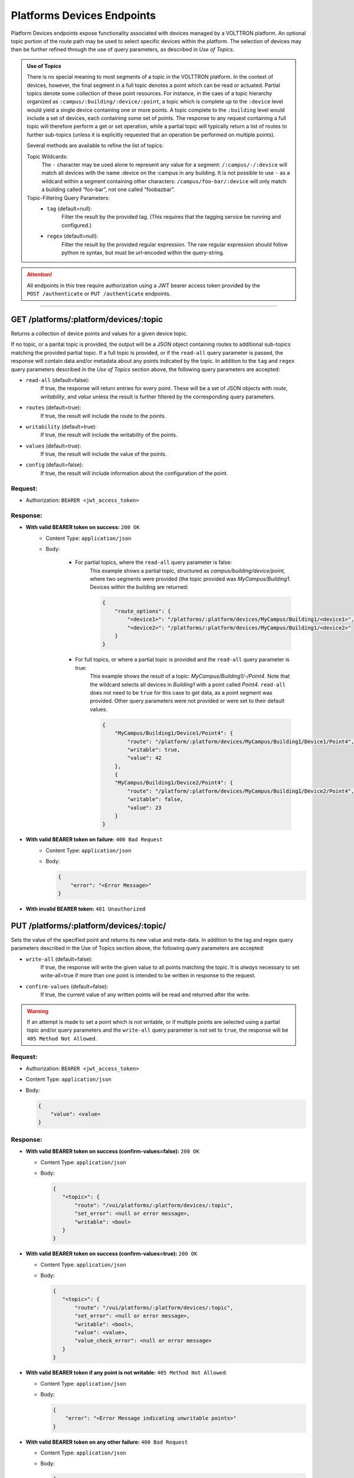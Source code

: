 .. _Platforms-Devices-Endpoints:

============================
Platforms Devices Endpoints
============================


Platform Devices endpoints expose functionality associated with devices managed by a VOLTTRON
platform. An optional topic portion of the route path may be used to select specific devices within
the platform. The selection of devices may then be further refined through the use of query parameters,
as described in *Use of Topics*.

.. admonition:: Use of Topics

    There is no special meaning to most segments of a topic in the VOLTTRON platform. In the context of
    devices, however, the final segment in a full topic denotes a point which can be read or actuated.
    Partial topics denote some collection of these point resources. For instance, in the caes of a topic hierarchy
    organized as ``:campus/:building/:device/:point``, a topic which is complete up to the ``:device`` level would
    yield a single device containing one or more points. A topic complete to the ``:building`` level would include a
    set of devices, each containing some set of points. The response to any request containing a full topic will
    therefore perform a get or set operation, while a partial topic will typically return a list of routes to
    further sub-topics (unless it is explicitly requested that an operation be performed on multiple
    points).

    Several methods are available to refine the list of topics:

    Topic Wildcards:
        The ``-`` character may be used alone to represent any value for a segment: ``/:campus/-/:device``
        will match all devices with the name :device on the :campus in any building. It is not possible to
        use ``-`` as a wildcard within a segment containing other characters: ``/campus/foo-bar/:device``
        will only match a building called “foo-bar”, not one called “foobazbar”.

    Topic-Filtering Query Parameters:
        -  ``tag`` (default=null):
            Filter the result by the provided tag. (This requires that the tagging service be
            running and configured.)
        -  ``regex`` (default=null):
                Filter the result by the provided regular expression. The raw regular expression
                should follow python re syntax, but must be url-encoded within the query-string.

.. attention::
    All endpoints in this tree require authorization using a JWT bearer access token provided by the
    ``POST /authenticate`` or ``PUT /authenticate`` endpoints.
--------------

GET /platforms/:platform/devices/:topic
=======================================
Returns a collection of device points and values for a given device topic.

If no topic, or a parital topic is provided, the output will be a JSON object containing routes to
additional sub-topics matching the provided partial topic.  If a full topic is provided, or if the
``read-all`` query parameter is passed, the response will contain data and/or metadata about any
points indicated by the topic. In addition to the ``tag`` and ``regex`` query parameters described
in the *Use of Topics* section above, the following query parameters are accepted:

* ``read-all`` (default=false):
    If true, the response will return entries for every point. These will be a set of JSON objects
    with `route`, `writability`, and `value` unless the result is further filtered by the
    corresponding query parameters.
* ``routes`` (default=true):
    If true, the result will include the route to the points.
* ``writability`` (default=true):
    If true, the result will include the writability of the points.
* ``values`` (default=true):
    If true, the result will include the value of the points.
* ``config`` (default=false):
    If true, the result will include information about the configuration of the point.

Request:
--------

* Authorization: ``BEARER <jwt_access_token>``

Response:
---------

* **With valid BEARER token on success:** ``200 OK``
    -  Content Type: ``application/json``
    -  Body:

        + For partial topics, where the ``read-all`` query parameter is false:
            This example shows a partial topic, structured as `campus/building/device/point`,
            where two segments were provided (the topic provided was `MyCampus/Building1`.
            Devices within the building are returned:

            .. code-block:: JSON

                {
                    "route_options": {
                        "<device1>": "/platforms/:platform/devices/MyCampus/Building1/<device1>",
                        "<device2>": "/platforms/:platform/devices/MyCampus/Building1/<device2>"
                    }
                }

        + For full topics, or where a partial topic is provided and the ``read-all`` query parameter is true:
            This example shows the result of a topic: `MyCampus/Building1/-/Point4`. Note that
            the wildcard selects all devices in `Building1` with a point called `Point4`.
            ``read-all`` does not need to be ``true`` for this case to get data, as a point segment was provided.
            Other query parameters were not provided or were set to their default values.

            .. code-block:: JSON

                {
                    "MyCampus/Building1/Device1/Point4": {
                        "route": "/platform/:platform/devices/MyCampus/Building1/Device1/Point4",
                        "writable": true,
                        "value": 42
                    },
                    {
                    "MyCampus/Building1/Device2/Point4": {
                        "route": "/platform/:platform/devices/MyCampus/Building1/Device2/Point4",
                        "writable": false,
                        "value": 23
                    }
                }

* **With valid BEARER token on failure:** ``400 Bad Request``
    - Content Type: ``application/json``
    - Body:

      .. code-block:: JSON

            {
                "error": "<Error Message>"
            }

* **With invalid BEARER token:** ``401 Unauthorized``


PUT /platforms/:platform/devices/:topic/
========================================

Sets the value of the specified point and returns its new value and meta-data. In addition to the tag and regex query
parameters described in the Use of Topics section above, the following query parameters are accepted:

* ``write-all`` (default=false):
    If true, the response will write the given value to all points matching the topic. It is *always* necessary to
    set write-all=true if more than one point is intended to be written in response to the request.
* ``confirm-values`` (default=false):
    If true, the current value of any written points will be read and returned after the write.

.. warning::
    If an attempt is made to set a point which is not writable, or if multiple points are selected
    using a partial topic and/or query parameters and the ``write-all`` query parameter is not set
    to ``true``, the response will be ``405 Method Not Allowed``.

Request:
--------

* Authorization: ``BEARER <jwt_access_token>``

* Content Type: ``application/json``

* Body:

  .. code-block:: JSON

        {
            "value": <value>
        }

Response:
---------

-  **With valid BEARER token on success (confirm-values=false):** ``200 OK``

   -  Content Type: ``application/json``

   -  Body:

      .. code-block:: JSON

         {
            "<topic>": {
                "route": "/vui/platforms/:platform/devices/:topic",
                "set_error": <null or error message>,
                "writable": <bool>
            }
         }

-  **With valid BEARER token on success (confirm-values=true):** ``200 OK``

   -  Content Type: ``application/json``

   -  Body:

      .. code-block:: JSON

         {
            "<topic>": {
                "route": "/vui/platforms/:platform/devices/:topic",
                "set_error": <null or error message>,
                "writable": <bool>,
                "value": <value>,
                "value_check_error": <null or error message>
            }
         }

-  **With valid BEARER token if any point is not writable:**
   ``405 Method Not Allowed``:

   -  Content Type: ``application/json``

   -  Body:

      .. code-block:: JSON

         {
             "error": "<Error Message indicating unwritable points>"
         }

-  **With valid BEARER token on any other failure:** ``400 Bad Request``

   -  Content Type: ``application/json``

   -  Body:

      .. code-block:: JSON

         {
             "error": "<Error Message>"
         }

-  **With invalid BEARER token:** ``401 Unauthorized``

--------------

DELETE /platforms/:platform/devices/:topic/
===========================================

Resets the value of the specified point and returns its new value andmeta-data.In addition to the tag and regex query
parameters described in the Use of Topics section above, the following query parameters are accepted:

    * ``write-all`` (default=false):
        If true, the response will write the given value to all points matching the topic. It is *always* necessary to
        set write-all=true if more than one point is intended to be written in response to the request.
    * ``confirm-values`` (default=false):
        If true, the current value of any written points will be read and returned after the write.

.. warning::
    If an attempt is made to set a point which is not writable, or if multiple points are selected
    using a partial topic and/or query parameters and the ``write-all`` query parameter is not set
    to ``true``, the response will be ``405 Method Not Allowed``.

.. warning::
    The request will also fail unless all writes are successful, and any points which would otherwise be set will be
    reverted to their previous value.

Request:
--------

-  Authorization: ``BEARER <jwt_access_token>``

Response:
---------

-  **With valid BEARER token on success (confirm-values=false):** ``200 OK``

   -  Content Type: ``application/json``

   -  Body:

      .. code-block:: JSON

         {
            "<topic>": {
                "route": "/vui/platforms/:platform/devices/:topic",
                "writable": <bool>
            }
        }

-  **With valid BEARER token on success (confirm-values=true):** ``200 OK``

   -  Content Type: ``application/json``

   -  Body:

      .. code-block:: JSON

         {
            "<topic>": {
                "route": "/vui/platforms/:platform/devices/:topic",
                "writable": <bool>,
                "value": <value>,
                "value_check_error": <null or error message>
            }
        }

-  **With valid BEARER token if any point is not writable:**
   ``405 Method Not Allowed``:

   -  Content Type: ``application/json``

   -  Body:

      .. code-block:: JSON

         {
             "error": "<Error Message indicating unwritable points>"
         }

-  **With valid BEARER token on any other failure:** ``400 Bad Request``

   -  Content Type: ``application/json``

   -  Body:

      .. code-block:: JSON

         {
             "error": "<Error Message>"
         }

-  **With invalid BEARER token:** ``401 Unauthorized``

